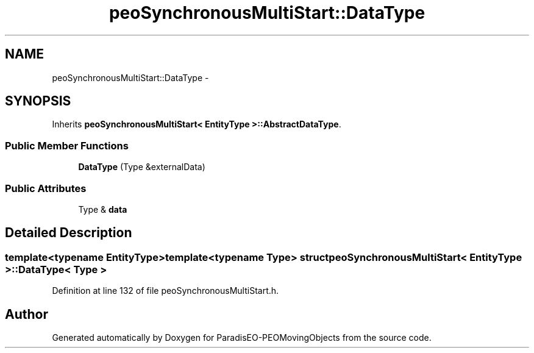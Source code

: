.TH "peoSynchronousMultiStart::DataType" 3 "8 Oct 2007" "Version 1.0" "ParadisEO-PEOMovingObjects" \" -*- nroff -*-
.ad l
.nh
.SH NAME
peoSynchronousMultiStart::DataType \- 
.SH SYNOPSIS
.br
.PP
Inherits \fBpeoSynchronousMultiStart< EntityType >::AbstractDataType\fP.
.PP
.SS "Public Member Functions"

.in +1c
.ti -1c
.RI "\fBDataType\fP (Type &externalData)"
.br
.in -1c
.SS "Public Attributes"

.in +1c
.ti -1c
.RI "Type & \fBdata\fP"
.br
.in -1c
.SH "Detailed Description"
.PP 

.SS "template<typename EntityType>template<typename Type> struct peoSynchronousMultiStart< EntityType >::DataType< Type >"

.PP
Definition at line 132 of file peoSynchronousMultiStart.h.

.SH "Author"
.PP 
Generated automatically by Doxygen for ParadisEO-PEOMovingObjects from the source code.

